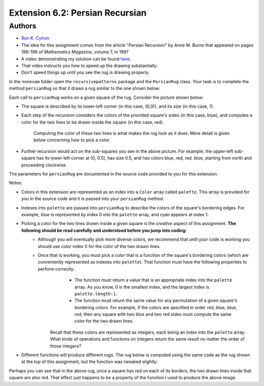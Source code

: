 ============
Extension 6.2: Persian Recursian
============


Authors
============

* `Ron K. Cytron <http://www.cs.wustl.edu/~cytron/>`_
* The idea for this assignment comes from the article "Persian Recursion" by Anne M. Burns that appeared on pages 196-199 of *Mathematics Magazine*, volume 7, in 1997


* A video demonstrating my solution can be found `here <https://classes.engineering.wustl.edu/2021/fall/cse131//resources/extensions/6.02/persian.mp4>`_.

* That video instructs you how to speed up the drawing substantially.
* Don't speed things up until you see the rug is drawing properly.

In the ``nonexam`` folder open the ``recursivepatterns`` package and the ``PersianRug`` class. Your task is to complete the method ``persianRug`` so that it draws a rug similar to the one shown below:

.. image:: 6.02/rug.png

Each call to ``persianRug`` works on a given square of the rug.   Consider the picture shown below:

.. image:: 6.02/orig.png


* The square is described by its lower-left corner (in this case, (0,0)), and its size (in this case, 1).

* Each step of the recursion considers the colors of the provided square\'s sides (in this case, blue), and computes a color for the two lines to be drawn inside the square (in this case, red).  

	Computing the color of these two lines is what makes the rug look as it does.  More detail is given below concerning how to pick a color.

* Further recursion would act on the sub-squares you see in the above picture.  For example, the upper-left sub-square has its lower-left corner at (0, 0.5), has size 0.5, and has colors blue, red, red, blue, starting from north and proceeding clockwise.

The parameters for ``persianRug`` are documented in the source code provided to you for this extension.

Notes:

* Colors in this extension are represented as an index into a ``Color`` array called ``palette``.  This array is provided for you in the source code and it is passed into your ``persianRug`` method.
* Indexes into ``palette`` are passed into ``persianRug`` to describe the colors of the square's bordering edges.  For example, blue is represented by index 0 into the ``palette`` array, and cyan appears at index 1.
* Picking a color for the two lines drawn inside a given square is the *creative* aspect of this assignment.  **The following should be read carefully and understood before you jump into coding**:
	* Although you will eventually pick more diverse colors, we recommend that until your code is working you should use color index 0 for the color of the two drawn lines.
	* Once that is working, you must pick a color that is a function of the square's bordering colors (which are conveniently represented as indexes into ``palette``).   That function must have the following properties to perform correctly:
		* The function must return a value that is an appropriate index into the ``palette`` array.  As you know, 0 is the smallest index, and the largest index is ``palette.length-1``.
		* The function must return the same value for any permutation of a given square's bordering colors.  For example, if the colors are specified in order red, blue, blue, red, then any square with two blue and two red sides must compute the same color for the two drawn lines.

	    Recall that these colors are represented as integers, each being an index into the ``palette`` array. What kinds of operations and functions on integers return the same result no matter the order of those integers?   

* Different functions will produce different rugs.  The rug below is computed using the same code as the rug shown at the top of this assignment, but the function was tweaked slightly:

.. image:: 6.02/otherrug.png

Perhaps you can see that in the above rug, once a square has red on each of its borders, the two drawn lines inside that square are also red.
That effect just happens to be a property of the function I used to produce
the above image.
